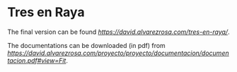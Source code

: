 * Tres en Raya

The final version can be found 
[[here][https://david.alvarezrosa.com/tres-en-raya/]].

The documentations can be downloaded (in pdf) from 
[[here][https://david.alvarezrosa.com/proyecto/proyecto/documentacion/documentacion.pdf#view=Fit]].
